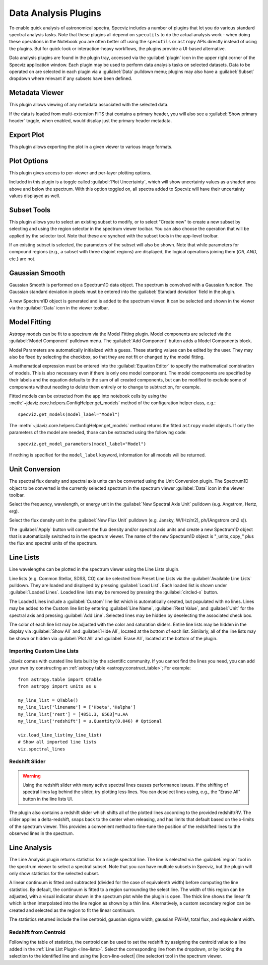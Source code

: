 .. _specviz-plugins:

*********************
Data Analysis Plugins
*********************

To enable quick analysis of astronomical spectra, Specviz includes a number of
plugins that let you do various standard spectral analysis tasks.  Note that
these plugins all depend on ``specutils`` to do the actual analysis work - when
doing these operations in the Notebook you are often better off using
the ``specutils`` or ``astropy`` APIs directly instead of using the plugins. But
for quick-look or interaction-heavy workflows, the plugins provide a UI-based
alternative.

Data analysis plugins are found in the plugin tray, accessed via the
:guilabel:`plugin` icon in the upper right corner of the Specviz application window.
Each plugin may be used to perform data analysis tasks on
selected datasets. Data to be operated on are selected in each plugin via a
:guilabel:`Data` pulldown menu; plugins may also have a 
:guilabel:`Subset` dropdown where relevant if any subsets have been defined.

.. _specviz-metadata-viewer:

Metadata Viewer
===============

This plugin allows viewing of any metadata associated with the selected data.

If the data is loaded from multi-extension FITS that contains a primary header,
you will also see a :guilabel:`Show primary header` toggle, when enabled, would
display just the primary header metadata.

.. _specviz-export-plot:

Export Plot
===========

This plugin allows exporting the plot in a given viewer to various image formats.

.. _specviz-plot-options:

Plot Options
============

This plugin gives access to per-viewer and per-layer plotting options.

Included in this plugin is a toggle called :guilabel:`Plot Uncertainty`,
which will show uncertainty values as a shaded area above and below the
spectrum. With this option toggled on, all spectra added to Specviz will
have their uncertainty values displayed as well.

.. _specviz-subset-plugin:

Subset Tools
============

This plugin allows you to select an existing subset to modify, or to select
"Create new" to create a new subset by selecting and using the region selector 
in the spectrum viewer toolbar. You can also choose the operation that will be 
applied by the selector tool. Note that these are synched with the subset tools 
in the app-level toolbar.

If an existing subset is selected, the parameters of the subset will also be 
shown. Note that while parameters for compound regions (e.g., a subset with 
three disjoint regions) are displayed, the logical operations joining them
(`OR`, `AND`, etc.) are not.

.. _gaussian-smooth:

Gaussian Smooth
===============

.. image:: ../img/gaussian_smooth.png

Gaussian Smooth is performed on a Spectrum1D data object.
The spectrum is convolved with a Gaussian function.
The Gaussian standard deviation in pixels must be entered into the
:guilabel:`Standard deviation` field in the plugin.

A new Spectrum1D object is generated and is added to the spectrum
viewer.
It can be selected and shown in the viewer via the
:guilabel:`Data` icon in the viewer toolbar.

.. _specviz-model-fitting:

Model Fitting
=============

.. image:: ../img/model_fitting_components.png

Astropy models can be fit to a spectrum via the Model Fitting plugin.
Model components are selected via the :guilabel:`Model Component` pulldown menu.
The :guilabel:`Add Component` button adds a Model Components block.

Model Parameters are automatically initialized with a guess.
These starting values can be edited by the user.
They may also be fixed by selecting the checkbox,
so that they are not fit or changed by the model fitting.

A mathematical expression must be entered into the
:guilabel:`Equation Editor` to specify the mathematical
combination of models.
This is also necessary even if there is only one model component.
The model components are specified by their labels and the equation
defaults to the sum of all created components, but can be modified to
exclude some of components without needing to delete them entirely
or to change to subtraction, for example.

Fitted models can be extracted from the app into notebook cells by using
the :meth:`~jdaviz.core.helpers.ConfigHelper.get_models` method of the
configuration helper class, e.g.::

    specviz.get_models(model_label="Model")

The :meth:`~jdaviz.core.helpers.ConfigHelper.get_models` method returns the
fitted ``astropy`` model objects. If only
the parameters of the model are needed, those can be extracted using the
following code::

    specviz.get_model_parameters(model_label="Model")

If nothing is specified for the ``model_label`` keyword, information for
all models will be returned.

.. _unit-conversion:

Unit Conversion
===============

The spectral flux density and spectral axis units can be converted
using the Unit Conversion plugin.  The Spectrum1D object to be
converted is the currently selected spectrum in the spectrum viewer :guilabel:`Data`
icon in the viewer toolbar.

Select the frequency, wavelength, or energy unit in the
:guilabel:`New Spectral Axis Unit` pulldown
(e.g. Angstrom, Hertz, erg).

Select the flux density unit in the :guilabel:`New Flux Unit` pulldown
(e.g. Jansky, W/(Hz/m2), ph/(Angstrom cm2 s)).

The :guilabel:`Apply` button will convert the flux density and/or
spectral axis units and create a new Spectrum1D object that
is automatically switched to in the spectrum viewer.
The name of the new Spectrum1D object is "_units_copy_" plus
the flux and spectral units of the spectrum.

.. _line-lists:

Line Lists
==========

.. image:: ../img/line_lists.png

Line wavelengths can be plotted in the spectrum viewer using
the Line Lists plugin.

Line lists (e.g. Common Stellar, SDSS, CO) can be selected from
Preset Line Lists via the :guilabel:`Available Line Lists`
pulldown.
They are loaded and displayed by pressing :guilabel:`Load List`.
Each loaded list is shown under :guilabel:`Loaded Lines`.
Loaded line lists may be removed by pressing the
:guilabel:`circled-x` button.

The Loaded Lines include a :guilabel:`Custom` line list which is
automatically created, but populated with no lines.
Lines may be added to the Custom line list by entering
:guilabel:`Line Name`, :guilabel:`Rest Value`, and :guilabel:`Unit`
for the spectral axis and pressing :guilabel:`Add Line`.
Selected lines may be hidden by deselecting the associated check box.

The color of each line list may be adjusted with the color and
saturation sliders.
Entire line lists may be hidden in the display via
:guilabel:`Show All` and :guilabel:`Hide All`, located at the
bottom of each list.
Similarly, all of the line lists may be shown or hidden via
:guilabel:`Plot All` and :guilabel:`Erase All`, located at the
bottom of the plugin.

.. _custom-line-lists:

Importing Custom Line Lists
---------------------------

Jdaviz comes with curated line lists built by the scientific community.
If you cannot find the lines you need, you can add your own by constructing
an :ref:`astropy table <astropy:construct_table>`; For example::

    from astropy.table import QTable
    from astropy import units as u

    my_line_list = QTable()
    my_line_list['linename'] = ['Hbeta','Halpha']
    my_line_list['rest'] = [4851.3, 6563]*u.AA
    my_line_list['redshift'] = u.Quantity(0.046) # Optional

    viz.load_line_list(my_line_list)
    # Show all imported line lists
    viz.spectral_lines


Redshift Slider
---------------

.. warning::
    Using the redshift slider with many active spectral lines causes performance issues.
    If the shifting of spectral lines lag behind the slider, try plotting less lines.
    You can deselect lines using, e.g., the "Erase All" button in the line lists UI.

The plugin also contains a redshift slider which shifts all of the plotted
lines according to the provided redshift/RV.  The slider applies a delta-redshift,
snaps back to the center when releasing, and has limits that default based
on the x-limits of the spectrum viewer.  This provides a convenient method
to fine-tune the position of the redshifted lines to the observed lines in 
the spectrum.

.. seealso::

    :ref:`Setting Redshift/RV <specviz-redshift>`
        Setting Redshift/RV from the Notebook.

.. _line-analysis:

Line Analysis
=============

The Line Analysis plugin returns statistics for a single spectral line.
The line is selected via the :guilabel:`region` tool in
the spectrum viewer to select a spectral subset. Note that you can have
multiple subsets in Specviz, but the plugin will only show statistics for the
selected subset.

A linear continuum is fitted and subtracted (divided for the case of equivalenth width) before
computing the line statistics.  By default, the continuum is fitted to a region surrounding 
the select line.  The width of this region can be adjusted, with a visual indicator shown
in the spectrum plot while the plugin is open.  The thick line shows the linear fit which
is then interpolated into the line region as shown by a thin line.  Alternatively, a custom
secondary region can be created and selected as the region to fit the linear continuum.

The statistics returned include the line centroid, gaussian sigma width, gaussian FWHM,
total flux, and equivalent width.

Redshift from Centroid
----------------------

Following the table of statistics, the centroid can be used to set the redshift by assigning
the centroid value to a line added in the :ref:`Line List Plugin <line-lists>`.  Select the
corresponding line from the dropdown, or by locking the selection to the identified line and
using the |icon-line-select| (line selector) tool in the spectrum viewer.

